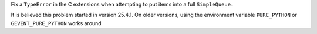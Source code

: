 Fix a ``TypeError`` in the C extensions when attempting to put items
into a full ``SimpleQueue.``

It is believed this problem started in version 25.4.1. On older
versions, using the environment variable ``PURE_PYTHON`` or
``GEVENT_PURE_PYTHON`` works around
